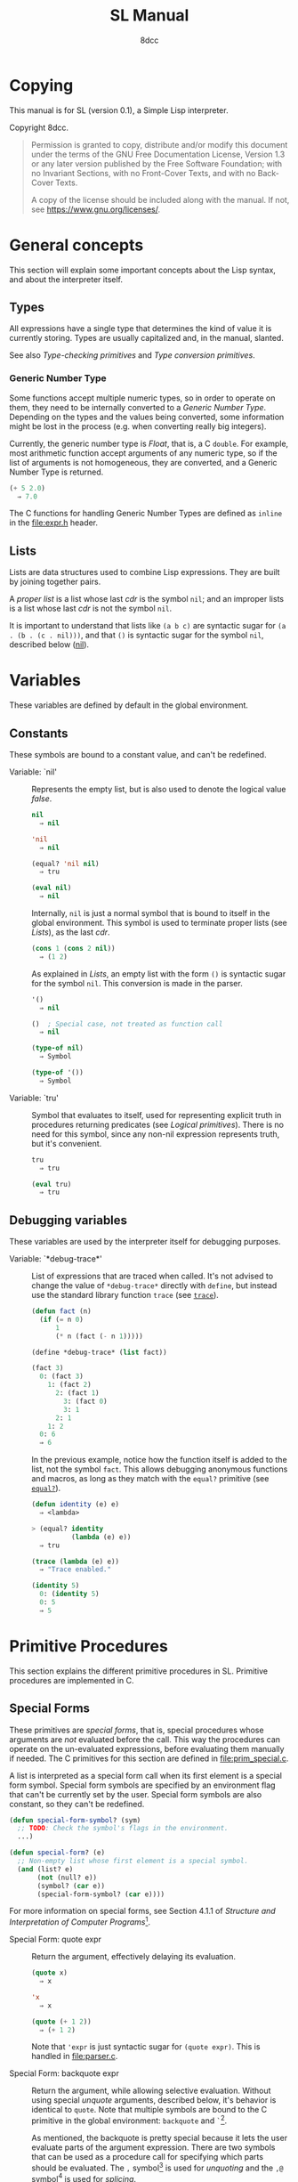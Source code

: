 # -*- fill-column: 72; -*-
#+TITLE: SL Manual
#+AUTHOR: 8dcc
#+OPTIONS: toc:2
#+STARTUP: nofold
#+TEXINFO_DIR_NAME: SL
#+TEXINFO_DIR_DESC: Simple Lisp
#+TEXINFO_DIR_CATEGORY: Software development

* COMMENT Meta
** Document manipulation

For adding Org dedicated targets to description list items.

#+begin_src emacs-lisp :results none
(query-replace-regexp (rx line-start
                          (group-n 1 (seq "- Function:"
                                          (one-or-more space)))
                          (group-n 2 (one-or-more graph))
                          (group-n 3 (seq (one-or-more space)
                                          (zero-or-more not-newline)
                                          "::"))
                          line-end)
                      "\\1\\2\\3 <<\\2>>")
#+end_src

** General todo list

- We should avoid using =⇒= and =→= directly, it would be good if we could
  use Texinfo's =@result{}=. See [[https://www.gnu.org/savannah-checkouts/gnu/texinfo/manual/texinfo/html_node/_0040result.html][Texinfo manual]].

* Copying
:PROPERTIES:
:COPYING: t
:END:

This manual is for SL (version 0.1), a Simple Lisp interpreter.

Copyright \copy 2024 8dcc.

#+begin_quote
Permission is granted to copy, distribute and/or modify this document
under the terms of the GNU Free Documentation License, Version 1.3 or
any later version published by the Free Software Foundation; with no
Invariant Sections, with no Front-Cover Texts, and with no Back-Cover
Texts.

A copy of the license should be included along with the manual. If not,
see https://www.gnu.org/licenses/.
#+end_quote

* General concepts

This section will explain some important concepts about the Lisp syntax,
and about the interpreter itself.

** Types

All expressions have a single type that determines the kind of value it
is currently storing. Types are usually capitalized and, in the manual,
slanted.

See also [[*Type-checking primitives][Type-checking primitives]] and [[*Type conversion primitives][Type conversion primitives]].

*** Generic Number Type

Some functions accept multiple numeric types, so in order to operate on
them, they need to be internally converted to a /Generic Number
Type/. Depending on the types and the values being converted, some
information might be lost in the process (e.g. when converting really
big integers).

Currently, the generic number type is /Float/, that is, a C =double=. For
example, most arithmetic function accept arguments of any numeric type,
so if the list of arguments is not homogeneous, they are converted, and
a Generic Number Type is returned.

#+begin_src lisp
(+ 5 2.0)
  ⇒ 7.0
#+end_src

The C functions for handling Generic Number Types are defined as =inline=
in the [[file:expr.h]] header.

** Lists

Lists are data structures used to combine Lisp expressions. They are
built by joining together pairs.

#+begin_comment org
TODO: Link blog article about cons.
TODO: Explain the list syntax, how ~(a b c)~ denotes a proper list and how
the dot can be used to specify the cdr, etc.
#+end_comment

A /proper list/ is a list whose last /cdr/ is the symbol =nil=; and an
improper lists is a list whose last /cdr/ is not the symbol =nil=.

It is important to understand that lists like ~(a b c)~ are syntactic
sugar for ~(a . (b . (c . nil)))~, and that ~()~ is syntactic sugar for the
symbol ~nil~, described below ([[nil]]).

* Variables

These variables are defined by default in the global environment.

** Constants

These symbols are bound to a constant value, and can't be redefined.

- Variable: `nil' :: <<nil>>

  #+begin_comment org
  TODO: Org fails to export variables named "nil", so we need to add
  quotes until it's fixed.

  https://list.orgmode.org/878qvbstna.fsf@gmail.com/T/#u
  #+end_comment

  Represents the empty list, but is also used to denote the logical
  value /false/.

  #+begin_src lisp
  nil
    ⇒ nil

  'nil
    ⇒ nil

  (equal? 'nil nil)
    ⇒ tru

  (eval nil)
    ⇒ nil
  #+end_src

  Internally, =nil= is just a normal symbol that is bound to itself in the
  global environment. This symbol is used to terminate proper lists (see
  [[*Lists][Lists]]), as the last /cdr/.

  #+begin_src lisp
  (cons 1 (cons 2 nil))
    ⇒ (1 2)
  #+end_src

  As explained in [[*Lists][Lists]], an empty list with the form ~()~ is syntactic
  sugar for the symbol =nil=. This conversion is made in the parser.

  #+begin_src lisp
  '()
    ⇒ nil

  ()  ; Special case, not treated as function call
    ⇒ nil

  (type-of nil)
    ⇒ Symbol

  (type-of '())
    ⇒ Symbol
  #+end_src

- Variable: `tru' :: <<tru>>

  Symbol that evaluates to itself, used for representing explicit truth
  in procedures returning predicates (see [[*Logical primitives][Logical primitives]]). There is
  no need for this symbol, since any non-nil expression represents
  truth, but it's convenient.

  #+begin_src lisp
  tru
    ⇒ tru

  (eval tru)
    ⇒ tru
  #+end_src

** Debugging variables

These variables are used by the interpreter itself for debugging
purposes.

- Variable: `*debug-trace*' :: <<*debug-trace*>>

  List of expressions that are traced when called. It's not advised to
  change the value of =*debug-trace*= directly with =define=, but instead
  use the standard library function =trace= (see [[trace][=trace=]]).

  #+begin_src lisp
  (defun fact (n)
    (if (= n 0)
        1
        (* n (fact (- n 1)))))

  (define *debug-trace* (list fact))

  (fact 3)
    0: (fact 3)
      1: (fact 2)
        2: (fact 1)
          3: (fact 0)
          3: 1
        2: 1
      1: 2
    0: 6
    ⇒ 6
  #+end_src

  In the previous example, notice how the function itself is added to
  the list, not the symbol =fact=. This allows debugging anonymous
  functions and macros, as long as they match with the =equal?= primitive
  (see [[equal?][=equal?=]]).

  #+begin_src lisp
  (defun identity (e) e)
    ⇒ <lambda>

  > (equal? identity
            (lambda (e) e))
    ⇒ tru

  (trace (lambda (e) e))
    ⇒ "Trace enabled."

  (identity 5)
    0: (identity 5)
    0: 5
    ⇒ 5
  #+end_src

* Primitive Procedures

This section explains the different primitive procedures in
SL. Primitive procedures are implemented in C.

** Special Forms

These primitives are /special forms/, that is, special procedures whose
arguments are /not/ evaluated before the call. This way the procedures can
operate on the un-evaluated expressions, before evaluating them manually
if needed. The C primitives for this section are defined in
[[file:prim_special.c]].

A list is interpreted as a special form call when its first element is a
special form symbol. Special form symbols are specified by an
environment flag that can't be currently set by the user. Special form
symbols are also constant, so they can't be redefined.

#+begin_src lisp
(defun special-form-symbol? (sym)
  ;; TODO: Check the symbol's flags in the environment.
  ...)

(defun special-form? (e)
  ;; Non-empty list whose first element is a special symbol.
  (and (list? e)
       (not (null? e))
       (symbol? (car e))
       (special-form-symbol? (car e))))
#+end_src

For more information on special forms, see Section 4.1.1 of /Structure
and Interpretation of Computer Programs/[fn::
[[https://web.mit.edu/6.001/6.037/sicp.pdf#subsection.4.1.1]]].

- Special Form: quote expr :: <<quote>>

  Return the argument, effectively delaying its evaluation.

  #+begin_src lisp
  (quote x)
    ⇒ x

  'x
    ⇒ x

  (quote (+ 1 2))
    ⇒ (+ 1 2)
  #+end_src

  Note that ~'expr~ is just syntactic sugar for ~(quote expr)~. This is
  handled in [[file:parser.c]].

- Special Form: backquote expr :: <<backquote>>

  Return the argument, while allowing selective evaluation. Without
  using special /unquote/ arguments, described below, it's behavior is
  identical to =quote=. Note that multiple symbols are bound to the C
  primitive in the global environment: =backquote= and =`=[fn::That is, the
  /grave accent/ character (ASCII code 96).].

  As mentioned, the backquote is pretty special because it lets the user
  evaluate parts of the argument expression. There are two symbols that
  can be used as a procedure call for specifying which parts should be
  evaluated. The =,= symbol[fn::That is, the /comma/ character (ASCII code
  44).] is used for /unquoting/ and the =,@= symbol[fn::That is, the /comma/
  character (ASCII code 44) followed by the /at sign/ (ASCII code 64).] is
  used for /splicing/.

  If an expression is /unquoted/ (e.g ~,expr~ or ~(, expr)~), it will be
  evaluated by =backquote=. If an expression is /spliced/ (e.g ~,@expr~ or ~(,@
  expr)~), it will be evaluated just like when /unquoting/, but instead of
  returning the list itself, the /contents/ of the resulting list will be
  appended to an outer list. Therefore, you can only /splice/ an
  expression if it evaluates to a list, and if the /splice/ call was made
  within another list.

  The =,= and =,@= symbols are bound in the global environment to note that
  they are reserved, but they cannot be used outside of a =backquote=
  argument.

  Again, just like with =quote=, note that ~`expr~ is just syntactic sugar
  for ~(` expr)~, and ~,expr~ is syntactic sugar for ~(, expr)~. They are all
  handled in [[file:parser.c]].

  #+begin_src lisp
  `sym
    ⇒ sym

  ;; For showing how the parser expands them.
  (quote `(a ,b c d))
    ⇒ (` (a (, b) c d))

  (define var 123)

  `(a ,var b c)
    ⇒ (a 123 b c)

  `(a (b ,var) c ,var)
    ⇒ (a (b 123) c 123)

  (define my-list '(1 2 3))

  `(a b ,@my-list c d)
    ⇒ (a b 1 2 3 c d)

  `(a b ,@(list 'X 'Y 'Z) c)
    ⇒ (a b X Y Z c)
  #+end_src

  Since the backquote evaluates each unquoted expression normally, you
  can nest backquotes without any special syntax:

  #+begin_src lisp
  `(hi               ; "hi" quoted by the outer backquote.
    ,(if (< var 30)  ; "if" Evaluated by the outer backquote.
         (+ 100 var) ; "+" evaluated depending on the "if".
         `(abc       ; "abc" quoted by the inner backquote.
           ,var      ; "var" evaluated by the inner backquote.
           xyz))     ; "xyz" quoted by the inner backquote.
    bye)             ; "bye" quoted by the outer backquote.
  #+end_src

  In the previous example, if =var= was ~7~, the backquote would return
  ~(hi 107 bye)~, but if =var= was ~35~, it would return
  ~(hi (abc 35 xyz) bye)~.

  Also note that none of this /unquote/ functionality is available inside
  =quote= arguments, just =backquote=:

  #+begin_src lisp
  '(,a b (c ,d) e)
    ⇒ ((, a) b (c (, d)) e)

  (define var 123)
    ⇒ 123

  (define my-backquote-call '`,var)
    ⇒ (` (, var))

  (eval my-backquote-call)
    ⇒ 123
  #+end_src

- Special Form: define symbol expr :: <<define>>

  Bind a symbol to a value in the current environment.

  It binds the first argument (a symbol) to the result of evaluating the
  second argument. Returns the evaluated expression.

  #+begin_src lisp
  n
    ⇒ Unbound symbol: `n'.

  (define n 123)
    ⇒ 123

  n
    ⇒ 123
  #+end_src

  As mentioned, it only operates on the /current/ environment.

  #+begin_src lisp
  (define n 123)
    ⇒ 123

  (define f
    (lambda ()
      (define n 999)
      (list "Finished:" n)))

  (f)
    ⇒ ("Finished:" 999)

  n
    ⇒ 123
  #+end_src

  It is a special form because the first argument is not evaluated. This
  way, it doesn't have to be quoted by the caller.

- Special Form: define-global symbol expr :: <<define-global>>

  Bind a symbol to a value in the top-most environment. For more
  information, see [[define][=define=]].

  #+begin_src lisp
  (define n 123)
    ⇒ 123

  (define f
    (lambda ()
      (define-global n 999)
      (list "Finished:" n)))

  (f)
    ⇒ ("Finished:" 999)

  n
    ⇒ 999
  #+end_src

- Special Form: lambda formals body... :: <<lambda>>

  Return a new anonymous procedure.

  The =lambda= primitive expects a list of formal arguments (which must be
  symbols) and one or more expressions (of any type) for the body.

  Expressions of type /Lambda/ evaluate to themselves. When calling a
  lambda, each argument is evaluated and bound to its formal symbol, and
  each expression in the body of the function is evaluated in order,
  returning the last one.

  #+begin_src lisp
  (lambda (x)
    (* x 3))
    ⇒ <lambda>

  ((lambda (x) (* x 3)) 5)
    ⇒ 15

  (define f
    (lambda (x)
      (+ x 5)))
    ⇒ <lambda>

  (f 3)
    ⇒ 8
  #+end_src

  A keyword symbol =&rest= followed by a single symbol /S/, can be used in
  the formal argument list to indicate that the caller can provide extra
  non-mandatory arguments, and they will be stored in a *list* bound to
  the symbol /S/ when making the call. If no extra arguments are provided
  when making the call, /S/ is bound to the empty list =nil=.

  #+begin_src lisp
  (define f
    (lambda (a b &rest other)
      (list a b other)))
    ⇒ <lambda>

  (f 1 2 3 4 5)
    ⇒ (1 2 (3 4 5))
  #+end_src

- Special Form: macro formals body... :: <<macro>>

  Return a new anonymous macro.

  The =macro= primitive expects a list of formal arguments (which must be
  symbols) and one or more expressions (of any type) for the body.

  Expressions of type /Macro/ evaluate to themselves. Macros are generally
  similar to lambdas, but there are some key differences:

  - When a macro is called, the arguments are *not* evaluated before
    applying it, so the macro can operate on the un-evaluated
    expressions directly, instead of on the values they compute. The
    first step of a macro call is binding the un-evaluated arguments to
    the formals.
  - Macros don't /directly/ compute values, they instead build Lisp
    expressions that will be used to compute the actual values. The
    second step of a macro call is the /macro expansion/ (see
    [[macroexpand][=macroexpand=]]). In this step, the macro is called just like a
    lambda, returning a Lisp expression.
  - The last step of a macro call is evaluating the expanded expression,
    which will be used to compute the actual value returned by the
    macro.

  In other words the general process when calling a lambda is:

  #+begin_example
  Evaluate arguments -> Bind arguments -> Evaluate body
                        `-----------------------------´
                                   (Apply)
  #+end_example

  While the call process of a macro is:

  #+begin_example
  Bind arguments -> Evaluate body -> Evaluate expansion
  `-----------------------------´
              (Expand)
  #+end_example

  While the process of calling a macro is:

  #+begin_src lisp
  (macro (name) (list 'define name 123))
    ⇒ <macro>

  (define my-macro
    (macro (name) (list 'define name 123)))
    ⇒ <macro>

  (my-macro some-name)
    ⇒ 123

  (macroexpand '(my-macro some-name))
    ⇒ (define some-name 123)

  some-name
    ⇒ 123
  #+end_src

  In the previous example, notice how we don't have to quote =some-name=
  when calling =my-macro=. This is because, since macro arguments are not
  evaluated, the /symbol/ =some-name= is passed to the macro, not the value
  bound to it. The macro is expanded to the list ~(define some-name 123)~,
  and then it's evaluated.

  The special form =backquote= can be really useful in macros. See
  [[backquote][=backquote=]].

  #+begin_src lisp
  ;; Without using backquote
  (defmacro my-macro (x y)
    (list 'if x
          (list 'func (list 'quote 'abc))
          (list '+ '1 '2 y)))

  ;; Using backquote
  (defmacro my-macro (x y)
    `(if ,x
         (func 'abc)
         (+ 1 2 ,y)))
  #+end_src

  Just like lambdas, macros support the use of the =&rest= keyword in the
  formal argument list.

  For more information on how macros behave in this Lisp, see the
  [[https://www.gnu.org/software/emacs/manual/html_node/elisp/Macros.html][Emacs Lisp manual]].

- Special Form: begin &rest exprs :: <<begin>>

  Evaluate each argument in order, and return the last result.

  This primitive is a special form for various reasons. When making a
  normal procedure call, the arguments are not required to be evaluated
  in order, when calling =begin=, they are. The fact that it has to
  evaluate the expressions is helpful when combined with something like
  =apply= and a quoted expression (see [[apply][=apply=]]).

  #+begin_src lisp
  ;; Arguments not evaluated because it's a special form.
  (begin
   (define n 123)
   (+ 1 2))
    ⇒ 3

  n
    ⇒ 123

  ;; Arguments not evaluated because the list is quoted.
  (apply begin
         '((define n 456)
           (+ 1 2)))
    ⇒ 3

  n
    ⇒ 456
  #+end_src

  Furthermore, it could be defined as a macro using =lambda=, with some
  limitations. For example, in the following macro version, calls to
  =define= would bind the variables in the =lambda= environment, which does
  not happen in the special form version.

  #+begin_src lisp
  (defmacro my-begin (&rest exprs)
    `((lambda () ,@exprs)))
    ⇒ <macro>

  (my-begin
   (define my-var 123) ; Only defined in body
   'ignored-sym
   (+ 1 2 3))
    ⇒ 6

  my-var
    ⇒ Unbound symbol: `my-var'.
  #+end_src

- Special Form: if predicate consequent alternative :: <<if>>

  Return evaluated /consequent/ or /alternative/ depending on whether or not
  /predicate/ evaluated to non-nil or not, respectively. See also [[nil][=nil=]]
  and [[tru][=tru=]].

  #+begin_src lisp
  (if tru 'abc 'xyz)
    ⇒ abc

  (if nil 'abc 'xyz)
    ⇒ xyz

  (if (> 5 3)
      (+ 10 20)
      (- 60 50))
    ⇒ 30
  #+end_src

  Note that the /predicate/ is always evaluated, but only the /consequent/
  or the /alternative/ is evaluated afterwards. This is a good example on
  why special forms are necessary, since a normal function call would
  have to evaluate the 3 arguments before applying =if= to them.

- Special Form: or &rest exprs :: <<or>>

  Evaluates each argument expression in order, and once it finds a
  non-nil result, it stops evaluating and returns it. Returns =nil= if all
  of them evaluated to =nil=, or when called with no arguments.

  #+begin_src lisp
  (or (> 1 2) (> 3 4) (> 5 6))
    ⇒ nil

  (or (> 1 2) (> 3 4) 'hello)
    ⇒ hello

  (or)
    ⇒ nil
  #+end_src

  Note that this primitive does not need to be a special form, since it
  can be built with a macro and =if=.

  #+begin_src lisp
  (defmacro my-or (&rest exprs)
    (if (null? exprs)
        nil
        ;; TODO: Don't overwrite "result", generate unique symbol.
        ;; NOTE: We could also use the `let' macro.
        `((lambda (result)
            (if result
                result
                (my-or ,@(cdr exprs))))
          ,(car exprs))))
  #+end_src

- Special Form: and &rest exprs :: <<and>>

  Evaluates each argument expression in order, and if it finds a =nil=
  result, it stops evaluating and returns =nil=. If all arguments
  evaluated to non-nil, returns the last result. Returns =tru= when called
  with no arguments.

  #+begin_src lisp
  (and (> 1 2) (> 3 4) (> 5 6))
    ⇒ nil

  (and (> 4 3) (> 2 1) 'hello)
    ⇒ hello

  (and)
    ⇒ tru
  #+end_src

  Just like with =or=, this primitive does not need to be a special form:

  #+begin_src lisp
  (defmacro my-and (&rest exprs)
    (if (null? exprs)
        tru
        ;; TODO: Don't overwrite "result", generate unique symbol.
        ;; NOTE: We could also use the `let' macro.
        `((lambda (result)
            (if result
                ,(if (null? (cdr exprs))
                     'result
                     `(my-and ,@(cdr exprs)))
                nil))
          ,(car exprs))))
  #+end_src

  If you have trouble understanding the nested backquotes, see
  [[backquote][=backquote=]].

** General Primitives

These primitives don't fit into other categories. They are defined in
[[file:prim_general.c]].

- Function: eval expr :: <<eval>>

  Evaluate the specified expression.

  Different expression types have different evaluation rules:

  1. The empty list (=nil=) evaluates to itself.
  2. Non-empty lists are evaluated as procedure calls.
     - If the (un-evaluated) =car= of the list is a special form symbol
       (see [[*Special Forms]]), it passes the un-evaluated =cdr= to the
       corresponding special form primitive.
     - If the (evaluated) =car= of the list is a macro, the macro is
       called with the un-evaluated =cdr= of the list.
     - Otherwise, the arguments are evaluated and the procedure is
       called. If one argument fails to evaluate, evaluation stops.
  3. Symbols evaluate to their bound values in the current
     environment[fn::See also Section 3.2 of SICP.].
  4. Other expression types (numbers, strings, functions, etc.)
     evaluate to themselves.

  Keep in mind that, since =eval= is a normal procedure, its arguments
  will be evaluated before the actual function call is made, so the user
  might need to use the =quote= special form.

  #+begin_src lisp
  (define var 123)

  ;; We are evaluating 123, which evaluates to itself.
  (eval var)

  ;; We are evaluating the symbol "var", which evaluates to 123.
  (eval (quote var))
  #+end_src

  The C /primitive/ is called =prim_eval=, but the actual evaluation process
  is performed by the C function =eval=, defined in [[file:eval.c]].

- Function: apply function arg-list :: <<apply>>

  Apply a function to a list of arguments.

  The first argument must be an /applicable/ expression, that is, a
  /Primitive/, /Lambda/ or /Macro/; and the second argument must be a list.

  Again, =apply= is a normal procedure, so its arguments will be evaluated
  before the call. However, even thought the user might need to quote
  the argument list, the first argument must be a /procedure/, not a
  /symbol/.

  #+begin_src lisp
  (apply '+ '(1 2 3))
    ⇒ Error: Expected a procedure as the first argument, got 'Symbol'.

  (apply + '(1 2 3))
    ⇒ 6
  #+end_src

  Just like with =eval=, the C /primitive/ is called =prim_apply=, but it's
  just a wrapper for the C function =apply=, defined in [[file:eval.c]]. It
  checks the type of the =function= expression, and dispatches the call to
  the appropriate function for performing the actual application
  process. For more information, see [[lambda][=lambda=]] and [[macro][=macro=]].

- Function: macroexpand quoted-expr :: <<macroexpand>>

  Expand =quoted-expr=, a list representing a macro call. The evaluated
  =car= of the list must be an expression of type /Macro/. The expansion of
  a macro is the expression returned by that macro before being
  evaluated. The /expansion/ step of a macro call is the same as a normal
  lambda call, but the arguments are not evaluated before calling
  it.

  #+begin_src lisp
  (defmacro inc (sym)
    (list 'define sym (list '+ sym 1)))
    ⇒ <macro>

  ;; Alternative, using backquote
  (defmacro inc (sym)
    `(define ,sym (+ ,sym 1)))
    ⇒ <macro>

  (define my-var 5)
    ⇒ 5

  (macroexpand '(inc my-var))
    ⇒ (define my-var (+ my-var 1))
  #+end_src

  Notice how the macro body just returns a list. That is the macro
  expansion. Calling a macro simply means evaluating the expanded
  expression. See also [[macro][=macro=]].

- Function: random limit :: <<random>>

  Return a random number between zero and =limit=. The argument type must
  be numeric, and the returned number will share the same type.

  #+begin_src lisp
  (random 5)
    ⇒ 4

  (random 5.0)
    ⇒ 2.261398

  (type-of (random 1))
    ⇒ Integer

  (type-of (random 1.0))
    ⇒ Float
  #+end_src

- Function: set-random-seed seed :: <<set-random-seed>>

  Set the random seed to the specified integer argument. Returns =tru=.

  #+begin_src lisp
  (set-random-seed 1337)
    ⇒ tru

  (random 1000)
    ⇒ 136

  (set-random-seed 1337)
    ⇒ tru

  (random 1000)
    ⇒ 136
  #+end_src

** Logical primitives

These primitives are used to check for logical truth. They usually
return a /predicate/, that is, an expression whose value is meant to be
interpreted as either /true/ or /false/. In SL, the empty list =nil= is used
to denote /false/, and other values denote /true/ implicitly (see
[[nil][=nil=]]). Usually, these functions return either =nil= or the explicit truth
symbol =tru=.

- Function: equal? a b &rest rest :: <<equal?>>

  Return =tru= if the structure of /all/ arguments is equal, =nil=
  otherwise. In other words, if they are isomorphic. As a rule of thumb,
  two expressions are isomorphic if =write-to-str= returns the same string
  for both of them (see [[write-to-str][=write-to-str=]]). Isomorphism for different types
  will be expanded below.

  The primitive doesn't /require/ arguments of the same type, but the
  equality will usually fail if they don't share a common one.

  Important exceptions:

  - The /symbol/ =nil= and the empty /list/ =()= are interchangeable, and
    therefore equal. This is an exception, and is explained in more
    detail in [[nil][=nil=]].

  Equality for different types:

  - Two non-empty lists are equal if they have the same number of
    elements, and if each expression in the first list is equal to the
    corresponding expression in the second list, according to this
    function =equal?=.
  - Two numbers are equal according to this function if they share the
    same type, and if they have the same value. General numeric equality
    can be checked with [[=][===]].
  - Two strings are equal if they have the same length, and if all of
    their characters match.
  - Symbols are handled just like strings, but comparing the two types
    will always returns =nil=.
  - Two expressions of type /Primitive/ are equal if they point to the
    same C function in memory.
  - Two lambda functions are equal if they have the same number of
    formals, their formals have the same names, and all of the
    expressions in their body match according to this function =equal?=.
  - Macros are handled just like lambdas, but, just like symbols and
    strings, they are not equal according to this function because they
    don't share the same expression type.

  Some examples:

  #+begin_src lisp
  (equal? 123 123)
    ⇒ tru

  (equal? 5 5.0)
    ⇒ nil

  (equal? 'abc "abc")
    ⇒ nil

  (defun foo (x) x)
    ⇒ <lambda>

  (equal? foo (lambda (x) x))
    ⇒ tru

  (equal? foo (lambda (y) y))
    ⇒ nil

  (defmacro bar (x) x)
    ⇒ <macro>

  (equal? foo bar)
    ⇒ nil
  #+end_src

- Function: = a b &rest rest :: <<=>>

  Returns =tru= if the value of /all/ numeric arguments is equal, =nil=
  otherwise. The value of two numeric expressions is equal, according to
  this function, if their values are the same after being converted to a
  /Generic Number Type/. See [[*Generic Number Type][Generic Number Type]].

  Some examples:

  #+begin_src lisp
  (= 1 1)
    ⇒ tru

  (= 1 1.0)
    ⇒ tru

  (= 1 1.0 2)
    ⇒ nil
  #+end_src

- Function: < a b &rest rest :: <<lt>>

  Return =tru= if all arguments are monotonically increasing, that is,
  $a<b<...<n$; =nil= otherwise. Predicates are therefore transitive, that
  is, $a<c$.

  Just like with equality, two expressions will increase or decrease
  depending on their type. These are the different conditions required
  for two expressions to be increasing or decreasing:

  - Two numbers are increasing or decreasing if the value of second is
    greater or smaller than the value of the first,
    respectively. Numbers can be compared if they don't share the same
    type, but will be converted to a Generic Number Type, just like with
    ===.
  - Two strings are increasing or decreasing if the first differing
    character in the strings is greater or smaller on the second string
    than on the first[fn::This is checked using the C function =strcmp=.],
    respectively.
  - Symbols are handled just like strings, but comparing the two types
    will always returns =nil=.
  - Other expression types can't be compared using this function.

  Some examples:

  #+begin_src lisp
  (< 1 2)      ; tru
  (< 10 20 30) ; tru
  (< 10 20 5)  ; nil
  #+end_src

- Function: > a b &rest rest :: <<gt>>

  Return =tru= if all arguments are monotonically decreasing, that is,
  $a>b>...>n$; =nil= otherwise. Predicates are therefore transitive, that
  is, $a>c$. For more information on this function, see [[lt][=<=]].

  Some examples:

  #+begin_src lisp
  (> 2 1)      ; tru
  (> 30 20 10) ; tru
  (> 30 20 40) ; nil
  #+end_src

** Type-checking primitives

These primitives are used for checking the type of an expression. Note
that most of these =type?= functions don't /need/ to be primitives, since we
could check the symbol returned by =type-of=. The primitives in this
section are defined in [[file:prim_type.c]].

See also [[*Types][Types]].

- Function: type-of expr :: <<type-of>>

  Return a symbol representing the type of the specified expression.

  #+begin_src lisp
  (type-of 1)
    ⇒ Integer

  (type-of 1.0)
    ⇒ Float

  (type-of 'foo)
    ⇒ Symbol

  (type-of "Bar")
    ⇒ String

  (type-of '(a b c))
    ⇒ List

  (type-of +)
    ⇒ Primitive

  (type-of (lambda (x) x))
    ⇒ Lambda

  (type-of (macro (x) x))
    ⇒ Macro
  #+end_src

- Function: int? expr :: <<int?>>

  Returns =tru= if the argument is an /Integer/ number, =nil= otherwise.

  #+begin_src lisp
  (int? 1)
    ⇒ tru

  (int? 1.0)
    ⇒ nil
  #+end_src

- Function: flt? expr :: <<flt?>>

  Returns =tru= if the argument is a /Float/ number, =nil= otherwise.

  #+begin_src lisp
  (flt? 1.0)
    ⇒ tru

  (flt? 1)
    ⇒ nil
  #+end_src

- Function: symbol? expr :: <<symbol?>>

  Returns =tru= if the argument is a /Symbol/, =nil= otherwise. Note that,
  even though the symbol =nil= and the empty list =()= are interchangeable,
  only the former is a symbol according to this function. See [[nil][=nil=]].

  #+begin_comment text
  FIXME: Improve previous explanation, check how other Lisps deal with
  it.
  #+end_comment

  #+begin_src lisp
  (define foo 123)
    ⇒ 123

  (symbol? 'foo)
    ⇒ tru

  (symbol? foo) ; 123 is checked
    ⇒ nil

  (symbol? "Bar")
    ⇒ nil

  (symbol? 'nil)
    ⇒ tru

  (symbol? nil) ; NOTE: This might change in the future
    ⇒ nil
  #+end_src

- Function: string? expr :: <<string?>>

  Returns =tru= if the argument is a /String/, =nil= otherwise.

  #+begin_src lisp
  (string? "Foo")
    ⇒ tru

  (string? 'bar)
    ⇒ nil
  #+end_src

- Function: list? expr :: <<list?>>

  Returns =tru= if the argument is a /List/, =nil= otherwise. For more details
  on how the =nil= symbol is handled, see [[symbol?][=symbol?=]].

  #+begin_src lisp
  (list? '(a b c))
    ⇒ tru

  (list? (+ 1 2)) ; 3 is checked
    ⇒ nil

  (list? nil)
    ⇒ tru

  (list? 'nil) ; NOTE: This might change in the future
    ⇒ nil
  #+end_src

- Function: primitive? expr :: <<primitive?>>

  Returns =tru= if the argument is a C /Primitive/, =nil= otherwise.

  #+begin_src lisp
  (primitive? +)
    ⇒ tru

  (defun foo (x) x)
    ⇒ <lambda>

  (primitive? foo)
    ⇒ nil
  #+end_src

- Function: lambda? expr :: <<lambda?>>

  Returns =tru= if the argument is a /Lambda/ function, =nil= otherwise.

  #+begin_src lisp
  (defun foo (x) x)
    ⇒ <lambda>

  (defmacro bar (x) x)
    ⇒ <macro>

  (lambda? foo)
    ⇒ tru

  (lambda? bar)
    ⇒ nil

  (lambda? +)
    ⇒ nil
  #+end_src

- Function: macro? expr :: <<macro?>>

  Returns =tru= if the argument is a /Macro/ function, =nil= otherwise.

  #+begin_src lisp
  (defun foo (x) x)
    ⇒ <lambda>

  (defmacro bar (x) x)
    ⇒ <macro>

  (lambda? foo)
    ⇒ nil

  (lambda? bar)
    ⇒ tru

  (lambda? +)
    ⇒ nil
  #+end_src

** Type conversion primitives

These primitives are used for converting between expression types. The
primitives in this section are defined in [[file:prim_type.c]].

- Function: int->flt expr :: <<int-to-flt>>

  Converts the specified /Integer/ into a /Float/.

  #+begin_src lisp
  (int->flt 1)
    ⇒ 1.000000
  #+end_src

- Function: flt->int expr :: <<flt-to-int>>

  Converts the specified /Float/ into an /Integer/.

  #+begin_src lisp
  (flt->int 1.0)
    ⇒ 1
  #+end_src

- Function: int->str expr :: <<int-to-str>>

  Converts the specified /Integer/ into a /String/. See also [[write-to-str][=write-to-str=]].

  #+begin_src lisp
  (int->str 1)
    ⇒ "1"
  #+end_src

- Function: flt->str expr :: <<flt-to-str>>

  Converts the specified /Float/ into a /String/.

  #+begin_src lisp
  (flt->str 1.0)
    ⇒ "1.000000"
  #+end_src

- Function: str->int expr :: <<str-to-int>>

  Converts the specified /String/ into an /Integer/.

  #+begin_src lisp
  (str->int "1")
    ⇒ 1

  (str->int "1abc")
    ⇒ 1

  (str->int "abc1") ; Invalid input
    ⇒ 0
  #+end_src

- Function: str->flt expr :: <<str-to-flt>>

  Converts the specified /String/ into a /Float/.

  #+begin_src lisp
  (str->flt "1.0")
    ⇒ 1.000000

  (str->flt "1.0abc")
    ⇒ 1.000000

  (str->flt "1")
    ⇒ 1.000000

  (str->flt "1abc")
    ⇒ 1.000000

  (str->flt "abc1") ; Invalid input
    ⇒ 0.000000
  #+end_src

** List-related primitives

These primitives are related to the construction, modification and
information of lists. The primitives in this section are defined in
[[file:prim_list.c]].

- Function: list &rest exprs :: <<list>>

  Construct a list from the specified arguments. All elements remain in
  the top level, even if they are other lists.

  #+begin_src lisp
  (list 1 2 3)
    ⇒ (1 2 3)

  (list 'a '(b c) 'd)
    ⇒ (a (b c) d)

  (list 'a 'b '() nil)
    ⇒ (a b nil nil)
  #+end_src

- Function: cons expr lst :: <<cons>>

  #+begin_comment org
  TODO: If =cons= is updated, update =cons=, =car= and =cdr= sections. Perhaps
  even add a separate section for /cons pairs/.
  #+end_comment

  Prepend =expr= to the beginning of the list =lst=[fn::For more information
  on the history of =cons=, see [[https://www-formal.stanford.edu/jmc/history/lisp/node2.html][John McCarthy (1979) /History of Lisp/]]].

  Note that lists are currently not implemented as multiple =cons= pairs,
  but as a simple linked list instead. I think this is more
  memory-efficient, but this *will probably change* in the
  future. Therefore, the =cons= implementation is a bit different that
  most other Lisps.

  #+begin_src lisp
  (cons 'a '(b c d))
    ⇒ (a b c d)

  (cons '(a b) '(c d))
    ⇒ ((a b) c d)

  (cons 'a nil)
    ⇒ (a)

  (cons 'a 'b) ; NOTE: Not yet implemented
    ⇒ Error: Expected expression of type 'List', got 'Symbol'.
  #+end_src

- Function: car pair :: <<car>>

  Return the first element of the specified /cons pair/[fn::For historical
  reasons, =car= stands for "Contents of the Address (part) of
  Register".]. Therefore, since ~(car (cons a b))~ is always ~a~, the =car= of
  a list is its first element.

  The =car= of =nil= is always =nil=, even though it represents a list with no
  elements.

  #+begin_src lisp
  (car '(a b c))
    ⇒ a

  (car '((a b) c d))
    ⇒ (a b)

  (car nil) ; Special case
    ⇒ nil
  #+end_src

- Function: cdr pair :: <<cdr>>

  Return the second element of the specified /cons pair/[fn::For
  historical reasons, =cdr= stands for "Contents of the Decrement (part)
  of Register".]. Therefore, since ~(cdr (cons a b))~ is always ~b~, the =cdr=
  of a list is the part of the list that follows the first element (the
  =car=).

  The =cdr= of =nil= is always =nil=, even though it represents a list with no
  elements.

  #+begin_src lisp
  (cdr '(a b c))
    ⇒ (b c)

  (cdr '((a b) c d))
    ⇒ (c d)

  (cdr '(a (b c) d))
    ⇒ ((b c) d)

  (cdr nil) ; Special case
    ⇒ nil
  #+end_src

- Function: length sequence :: <<length>>

  Return the number of elements in a sequence, that is, a /List/ or
  /String/.

  #+begin_src lisp
  (length '(a b c))
    ⇒ 3

  (length "abc")
    ⇒ 3

  (length nil)
    ⇒ 0

  (length "")
    ⇒ 0
  #+end_src

- Function: append &rest sequences :: <<append>>

  Attach one sequence to another, that is, a /List/ or /String/. Note that
  all arguments must share the same type, so you can't append a list to
  a string.

  #+begin_src lisp
  (append '(1 2 3) '(a b c) '(4 5 6))
    ⇒ (1 2 3 a b c 4 5 6)

  (append '(a b c))
    ⇒ (a b c)

  (append "foo" "bar")
    ⇒ "foobar"
  #+end_src

  When called with no arguments, =append= returns =nil=.

  #+begin_src lisp
  (append)
    ⇒ nil
  #+end_src

** String primitives

These primitives are related to the construction, modification and
information of strings. The primitives in this section are defined in
[[file:prim_string.c]].

Note that some functions in [[*List-related primitives][List-related primitives]] operate on /sequences/
in general, not just /lists/, so they can be used with strings.

- Function: write-to-str expr :: <<write-to-str>>

  Returns a string that represents the specified expression. The format
  of the returned string must contain enough information to be parsed
  into the original expression using [[read][=read=]].

  #+begin_comment org
  TODO: Add =read-from-str=, add section and replace in here.
  #+end_comment

  See also [[write][=write=]].

  #+begin_src lisp
  (write-to-str 1)
    ⇒ "1"

  (write-to-str 'hello)
    ⇒ "hello"

  (write-to-str (lambda (x) (* x 2)))
    ⇒ "(lambda (x) (* x 2))"

  (write-to-str "Hello, world\n")
    ⇒ "\"Hello, world\\n\""
  #+end_src

  It might be a bit hard to understand what is really escaped, and what
  is only escaped "visually". First, note that the user input is
  "un-escaped" by the lexer, so the interpreter always works with the
  real string (i.e. the interpreter would write ~0xA~ to the internal
  string, not ~[0x5C, 0x6E]~). Then, since =write-to-str= must return a
  valid string for =read=, it manually escapes it, normally resulting in
  what the user typed in the first place. However, note that the /print/
  step of the REPL also escapes strings before printing them (that's
  what I meant by "only escaped visually"). To view the "raw" output of
  =write-to-str=, it's best to use something like =print-str= (See
  [[print-str][=print-str=]]).

  #+begin_src lisp
  (begin
   (print-str (write-to-str "Hello, world\n"))
   (print-str "\n")
   (print-str "\"Hello, world\\n\"") ; Returned
   (print-str "\n")
   'done)
    → "Hello, world\n"
    → "Hello, world\n"
    ⇒ done
  #+end_src

- Function: format format-string &rest exprs :: <<format>>

  Returns a string with the specified format. This function is similar
  to C's =sprintf(3)=.

  The =format= function produces a string from the =format-string=, copying
  all characters literally, except the percent sign =%=, which is used to
  indicate the start of a /format specifier/. Format specifiers are used
  to indicate how its corresponding expression (obtained from the =exprs=
  list) should be converted and appended to the final string.

  This function expects the number of =exprs= to match the format
  specifiers in the =format-string=; the function will fail if the user
  didn't supply enough arguments, but /will not/ check if the user
  supplied more. Furthermore, the function will make sure that each
  supplied argument matches the type required by the format specifier.

  These are the currently supported format specifiers:

  - =s= :: Format an expression of type /String/. Each character is printed
    literally, nothing is escaped, similar to =print-str=.
  - =d= :: Format an expression of type /Integer/.
  - =u= :: Format an expression of type /Integer/ as unsigned.
  - =x= :: Format an expression of type /Integer/ as unsigned, in
    hexadecimal format with a =0x= prefix.
  - =f= :: Format an expression of type /Float/.
  - =%= :: Used to represent the literal percent sign =%=. This format
    specifier does not need a matching expression in the =exprs= list.

  The function will fail if the user supplied an unknown format
  specifier.

  #+begin_src lisp
  (format "%s, %s!" "Hello" "world")
    ⇒ "Hello, world!"

  (format "%d / %d = %d (%f)" 5 2 (quotient 5 2) (/ 5 2))
    ⇒ "5 / 2 = 2 (2.500000)"
  #+end_src

- Function: substring string &optional from to :: <<substring>>

  Return a new string whose contents are a substring of
  =string=. Paraphrasing the Emacs Lisp manual:

  #+begin_quote
  The returned string consists of the characters between index =from=
  (inclusive) and index =to= (exclusive) of =string=. The =from= and =to=
  arguments are zero-indexed: 0 means the first character of =string=.

  Negative values are counted from the end of =string=, so -1 represents
  the last character in the string.

  If =from= is nil, the substring starts at index 0; and if =to= is nil, the
  substring runs to the end of =string=.
  #+end_quote

  Some examples:

  #+begin_src lisp
  (substring "abcdef")
    ⇒ "abcdef"

  (substring "abcdef" 0 2)
    ⇒ "ab"

  (substring "abcdef" 1 nil)
    ⇒ "bcdef"

  (substring "abcdef" -1 nil)
    ⇒ "f"

  (substring "abcdef" 1 -1)
    ⇒ "bcde"

  (substring "abcdef" -3 -1)
    ⇒ "de"
  #+end_src

- Function: re-match-groups regexp string &optional ignore-case :: <<re-match-groups>>

  Try to match every group in =regexp= against =string=, and return a list
  with the matches. Each match in the returned list is a /Pair/ with the
  form ~(START . END)~, where =START= and =END= are integers that indicate the
  /start/ and /end/ index of that match inside the =string=. Therefore, the
  structure of the returned list is:

  #+begin_src lisp
  ((START . END)
   (START . END)
   ...
   (START . END))
  #+end_src

  The first match in the returned list corresponds to the entire =regexp=,
  and the remaining elements correspond to each parenthesized group, if
  any. If the =regexp= didn't match =string=, the function returns =nil=.

  By default, the search is case-sensitive, but this can be overwritten
  by specifying a non-nil argument for the optional parameter
  =ignore-case=[fn::When non-nil, the C function =regcomp= is called with
  the =REG_ICASE= flag. For more information, see [[https://pubs.opengroup.org/onlinepubs/009695399/functions/regcomp.html][the manual page for
  =regcomp=]].].

  The function uses POSIX regular expression syntax, more specifically
  /Extended Regular Expression/ (ERE) syntax[fn::For more information, see
  IEEE Std 1003.1, Section 9, [[https://pubs.opengroup.org/onlinepubs/009695399/basedefs/xbd_chap09.html][/Regular Expressions/]]; and the =sed= manual,
  [[https://www.gnu.org/software/sed/manual/html_node/ERE-syntax.html][/Overview of extended regular expression syntax/]] as well as [[https://www.gnu.org/software/sed/manual/html_node/Character-Classes-and-Bracket-Expressions.html][/Character
  Classes and Bracket Expressions/]].].

  Some examples:

  #+begin_src lisp
  (define str "abc XYZ 123")

  (re-match-groups "abc" str)
    ⇒ ((0 . 3))

  (re-match-groups "xyz" str)
    ⇒ nil

  (re-match-groups "xyz" str tru)
    ⇒ ((4 . 7))

  (re-match-groups "^(abc) ([A-Z]+) ([[:digit:]]+)$" str)
    ⇒ ((0 . 11) (0 . 3) (4 . 7) (8 . 11))
  #+end_src

  Note that this function only returns information about the /first match/
  of =regexp= in =string=, not about all the possible matches:

  #+begin_src lisp
  ;; Not ((0 . 1) (1 . 2) (2 . 3))
  (re-match-groups "a" "aaa")
    ⇒ ((0 . 1))
  #+end_src

  Also note that, since any non-nil argument can be used for the
  =ignore-case= parameter, sometimes it might be a good idea to use a
  descriptive symbol:

  #+begin_src lisp
  (re-match-groups "abc" "ABC" 'ignore-case)
    ⇒ ((0 . 3))
  #+end_src

** Arithmetic primitives

These primitives are used for performing arithmetical operations on
numbers. The primitives in this section are defined in
[[file:prim_arith.c]]. See also [[*Bit-wise primitives][Bit-wise primitives]].

- Function: + &rest numbers :: <<+>>

  Add the specified numbers. If the arguments don't share a common type,
  they are converted to a common type (see [[*Generic Number Type][Generic Number Type]]). Returns
  0 when called with no arguments.

  #+begin_src lisp
  (+)
    ⇒ 0

  (+ 1 2 3)
    ⇒ 6

  (+ 1 2.0 3)
    ⇒ 6.000000
  #+end_src

- Function: - &rest numbers :: <<->>

  Subtract the specified numbers in order. If the arguments don't share
  a common type, they are converted to a common type (see [[*Generic Number Type][Generic Number
  Type]]). When called with just one argument, it's negated. Returns 0
  when called with no arguments.

  #+begin_src lisp
  (-)
    ⇒ 0

  (- 5)
    ⇒ -5

  (- 5 2 1)
    ⇒ 2

  (- 5 2.0 1)
    ⇒ 2.000000
  #+end_src

- Function: * &rest numbers :: <<*>>

  Multiply the specified numbers. If the arguments don't share a common
  type, they are converted to a [[*Generic Number Type][Generic Number Type]]. Returns 1 when
  called with no arguments.

  #+begin_src lisp
  (*)
    ⇒ 1

  (* 1 2 3)
    ⇒ 6

  (* 1 2.0 3)
    ⇒ 6.000000
  #+end_src

- Function: / dividend &rest divisors :: <</>>

  Divide the =dividend= by each divisor in order. The arguments are /always/
  converted to a common type, even if the arguments share a common type
  (see [[*Generic Number Type][Generic Number Type]]). For integer division, see
  [[quotient][=quotient=]]. Trying to divide by zero results in an error.

  #+begin_src lisp
  (/ 10)
    ⇒ 10.000000

  (/ 10 2)
    ⇒ 5.000000

  (/ 10 0)
    ⇒ Error: Trying to divide by zero.

  (/ 10 3)
    ⇒ 3.333333

  (/ 10 2 2)
    ⇒ 2.500000
  #+end_src

- Function: mod dividend &rest divisors :: <<mod>>

  Return the modulus of =dividend= by each divisor in order. Just like =/=,
  this function converts all arguments to a common type before operating
  on them (see [[*Generic Number Type][Generic Number Type]]). This function allows floating-point
  and negative inputs[fn::For more details on a possible implementation
  of a floating-point =mod=, see [[https://8dcc.github.io/programming/fmod.html][the article on my blog]].]. Trying to
  divide by zero results in an error.

  Similarly to how the Emacs Lisp manual describes =mod=, the following
  expression should be equal to the =dividend=:

  #+begin_src lisp
  (+ (mod dividend divisor)
     (* (floor (/ dividend divisor)) divisor))
  #+end_src

  Note that, although the behavior of the =mod= function is the same in SL
  and in Emacs Lisp, the behavior of the =floor= and =/= functions is
  not. See [[floor][=floor=]].

  Some examples of =mod=:

  #+begin_src lisp
  (mod 10)
    ⇒ 10.000000

  (mod 10 2)
    ⇒ 0.000000

  (mod 10 3)
    ⇒ 1.000000
  #+end_src

- Function: quotient dividend &rest divisors :: <<quotient>>

  Divide the =dividend= by each divisor in order. Unlike =/=, this function
  /only/ operates with integers. Trying to divide by zero results in an
  error.

  #+begin_src lisp
  (quotient 10)
    ⇒ 10

  (quotient 10 2)
    ⇒ 5

  (quotient 10 0)
    ⇒ Error: Trying to divide by zero.

  (quotient 10 3)
    ⇒ 3
  #+end_src

  The behavior is identical to integer division in C, that is, the
  result is always truncated towards zero; in other words, rounded
  towards the smallest absolute value. Dividing using =quotient= is /not/
  the same as using =floor= on a floating point =/= division:

  #+begin_src lisp
  (floor (/ -5 2))
    ⇒ -3.000000

  (quotient -5 2)
    ⇒ -2
  #+end_src

- Function: remainder dividend &rest divisors :: <<remainder>>

  Return the remainder of =dividend= by each divisor in order. Unlike =mod=,
  this function /only/ operates with integers. Trying to divide by zero
  results in an error.

  The =remainder= function in SL works like the =remainder= function in
  Scheme. The following expression should be equal to the =dividend=:

  #+begin_src lisp
  (+ (remainder dividend divisor)
     (* (quotient dividend divisor) divisor))
  #+end_src

  Again, note the difference between ~(floor (/ ...))~ and
  ~(quotient ...)~. See [[quotient][=quotient=]] and [[floor][=floor=]].

  Some examples of =remainder=:

  #+begin_src lisp
  (remainder 10)
  ⇒ 10

  (remainder 10 2)
  ⇒ 0

  (remainder 10 3)
  ⇒ 1
  #+end_src

  The behavior of this function is identical to the =%= operator in
  C. Note that, in SL, the /remainder/ and the /modulo/ of two numbers is
  not the same:

  #+begin_src lisp
  (remainder -5 2)
    ⇒ -1

  (mod -5 2)
    ⇒ 1.000000
  #+end_src

- Function: round number :: <<round>>

  Round =number= to nearest integer. Halfway cases are rounded /away/ from
  zero. The type of the returned value always matches the type of the
  input.

  #+begin_src lisp
  (round 5)
    ⇒ 5

  (round 5.3)
    ⇒ 5.000000

  (round 5.5)
    ⇒ 6.000000

  (round 5.6)
    ⇒ 6.000000

  (round -5.3)
    ⇒ -5.000000

  (round -5.5)
    ⇒ -6.000000

  (round -5.6)
    ⇒ -6.000000
  #+end_src

- Function: floor number :: <<floor>>

  Return the largest integral value not greater than =number=. In other
  words, round the specified =number= towards negative infinity. The type
  of the returned value always matches the type of the input.

  #+begin_src lisp
  (floor 5)
    ⇒ 5

  (floor 5.0)
    ⇒ 5.000000

  (floor 5.7)
    ⇒ 5.000000

  (floor -5.0)
    ⇒ -5.000000

  (floor -5.7)
    ⇒ -6.000000
  #+end_src

  Note how =floor= does /not/ round towards zero for negative values. See also [[truncate][=truncate=]].

- Function: ceiling number :: <<ceiling>>

  Return the smallest integral value not less than =number=. In other
  words, round the specified =number= towards positive infinity. The type
  of the returned value always matches the type of the input.

  #+begin_src lisp
  (ceiling 5)
    ⇒ 5

  (ceiling 5.0)
    ⇒ 5.000000

  (ceiling 5.3)
    ⇒ 6.000000

  (ceiling -5.0)
    ⇒ -5.000000

  (ceiling -5.3)
    ⇒ -5.000000
  #+end_src

- Function: truncate number :: <<truncate>>

  Round the specified =number= to an integer, towards zero. In other
  words, return the =number= with the fractional part set to zero. The
  type of the returned value always matches the type of the input.

  #+begin_src lisp
  (truncate 5)
    ⇒ 5

  (truncate 5.3)
    ⇒ 5.000000

  (truncate 5.6)
    ⇒ 5.000000

  (truncate -5.3)
    ⇒ -5.000000

  (truncate -5.6)
    ⇒ -5.000000
  #+end_src

** Bit-wise primitives

These primitives are related to the manipulation of bits. The primitives
in this section are defined in [[file:prim_bitwise.c]].

- Function: bit-and integer &rest rest :: <<bit-and>>

  Perform a bit-wise /and/ operation with each integer argument. That is,
  each bit in the result is set if that bit was set in all of the
  arguments.

  #+begin_example
  0b11110000  0xF0  240
  0b11001100  0xCC  204
  ----------  ----  --- (AND)
  0b11000000  0xC0  192
  #+end_example

  Some examples:

  #+begin_src lisp
  (bit-and 0xF0 0xCC)
    ⇒ 192

  (bit-and 0xF0 0xCC 0x03)
    ⇒ 0
  #+end_src

- Function: bit-or integer &rest rest :: <<bit-or>>

  Perform a bit-wise /or/ operation with each integer argument. That is,
  each bit in the result is set if that bit was set in at least one of
  the arguments.

  #+begin_example
  0b11110000  0xF0  240
  0b11001100  0xCC  204
  ----------  ----  --- (OR)
  0b11111100  0xFC  252
  #+end_example

  Some examples:

  #+begin_src lisp
  (bit-or 0xF0 0xCC)
    ⇒ 252

  (bit-or 0xF0 0xCC 0x03)
    ⇒ 255
  #+end_src

- Function: bit-xor integer &rest rest :: <<bit-xor>>

  Perform a bit-wise /xor/ operation with each integer argument. That is,
  each bit in the result is set if that bit was set in an odd number of
  arguments.

  #+begin_example
  0b11110000  0xF0  240
  0b11001100  0xCC  204
  ----------  ----  --- (XOR)
  0b00111100  0x3C   60
  #+end_example

  Some examples:

  #+begin_src lisp
  (bit-xor 0xF0 0xCC)
    ⇒ 60

  (bit-xor 0xF0 0xCC 0x03)
    ⇒ 63
  #+end_src

- Function: bit-not integer :: <<bit-not>>

  Perform a bit-wise /not/ operation on =integer=. That is, if a bit was set
  (1) in the input, it becomes unset; and if the bit was unset (0), it
  becomes set.

  #+begin_example
  0b11001100  0xCC  204
  ----------  ----  --- (NOT)
  0b00110011  0x33   51
  #+end_example

  Some examples:

  #+begin_src lisp
  (bit-not 0xCC)
    ⇒ -205 ; Shown as signed

  (format "%x" (bit-not 0xCC))
    ⇒ "0xffffffffffffff33"

  (bit-not 0)
    ⇒ -1

  (format "%x" (bit-not 0))
    ⇒ "0xffffffffffffffff"
  #+end_src

- Function: shr integer n-bits :: <<shr>>

  Shift the specified =integer= /n/ bits to the right. Sets the high-order
  bits to zero. It is equivalent to the ~>>~ C operator, and to the =shr=
  ~x86~ assembly instruction[fn::It is /not/ equivalent to the =ror=
  instruction.].

  Some examples:

  #+begin_src lisp
  (shr 0xF0 4)
    ⇒ 15

  (format "%x" (shr 0xF0 4))
    ⇒ "0xf"

  (shr 0xF0 6)
    ⇒ 3

  (format "%x" (shr 0xF0 6))
    ⇒ "0x3"
  #+end_src

- Function: shl integer n-bits :: <<shl>>

  Shift the specified =integer= /n/ bits to the left. Sets the low-order
  bits to zero. It is equivalent to the ~<<~ C operator, and to the =shl=
  ~x86~ assembly instruction[fn::It is /not/ equivalent to the =rol=
  instruction.].

  Some examples:

  #+begin_src lisp
  (shl 0x0F 4)
    ⇒ 240

  (format "%x" (shl 0x0F 4))
    ⇒ "0xf0"

  (shl 0x0F 6)
    ⇒ 960

  (format "%x" (shl 0x0F 6))
    ⇒ "0x3c0"
  #+end_src

** Input/Output primitives

These primitives are related to reading and writing data to the outside
world. They are defined in [[file:prim_io.c]].

- Function: read :: <<read>>

  Read a single expression from the standard input, parse it, and return
  it as a Lisp expression. It's the first step in the REPL, which
  consists of reading a string from the standard input, tokenizing it,
  and parsing it into a Lisp expression.

  In the following example, note that the inputs are shown literally, so
  in the input ~"Hello\nWorld\n"~, the user typed the quotes, =\= and =n=.

  #+begin_src lisp
  (read)
    ;; Input: foo bar
    ⇒ foo

  (type-of (read))
    ;; Input: foo
    ⇒ Symbol

  (read)
    ;; Input: "Hello\nWorld\n"
    ⇒ "Hello\nWorld\n"

  (print-str (read))
    ;; Input: "Hello\nWorld\n"
    → Hello
    → World

  (eval (read))
    ;; Input: (+ 1 2)
    ⇒ 3
  #+end_src

  Note the difference with [[scan-str][=scan-str=]].

- Function: write expr :: <<write>>

  Write an expression in such a way that it can be parsed into the
  original expression using [[read][=read=]]. This function returns =tru= on
  success. For more information, see [[write-to-str][=write-to-str=]].

  #+begin_src lisp
  (write 123)
    → 123
    ⇒ tru

  (write 'sym)
    → sym
    ⇒ tru

  (write "foo\nbar")
    → "foo\nbar"
    ⇒ tru

  (write "foo
  bar
  baz")
    → "foo\nbar\nbaz"
    ⇒ tru
  #+end_src

- Function: scan-str &optional delimiters :: <<scan-str>>

  Read user input into a string. This function reads from the standard
  input until one of the following is found:

    - End-of-file (=EOF=).
    - Null character (~'\0'~).
    - A character in the =delimiters= string.

  By default, the =delimiters= string is ~"\n"~, so the function stops
  reading as soon as the received character is a newline. Note that the
  final delimiter is not included in the returned string.

  #+begin_comment org
  TODO: We should include the first found delimiter in the returned
  string, but there is no way of returning EOF or null character, so it
  should remain consistent. Mention that the user might have to use some
  string function to remove it, like [[substring][=substring=]].
  #+end_comment

  Unlike =read=, this function doesn't read or parse a single Lisp
  expression. See [[read][=read=]].

  In the following example, ~<RET>~ and ~<TAB>~ are used to indicate that
  the user pressed the return and tab keys, respectively.

  #+begin_src lisp
  (scan-str)
    ;; Input: foo<RET>
    ⇒ "foo"

  (type-of (scan-str))
    ;; Input: foo<RET>
    ⇒ String

  (scan-str)
    ;; Input: Hello<TAB>World<RET>
    ⇒ "Hello\tWorld"

  (scan-str "._-\n")
    ;; Input: Hello. World.<RET>
    ⇒ "Hello"
  #+end_src

- Function: print-str string :: <<print-str>>

  Print the specified string literally to standard output. Returns its
  argument.

  #+begin_src lisp
  (print-str "Hello, world.\n")
    → Hello, world.
    ⇒ "Hello, world.\n"

  (print-str "I am \"escaping\" the quotes...\n")
    → I am "escaping" the quotes...
    ⇒ "I am \"escaping\" the quotes...\n"
  #+end_src

  Unlike =write=, it only operates on strings, does not print the
  double-quotes, and doesn't escape anything implicitly.

  #+begin_src lisp
  (print-str "123 \"abc\" 456\n")
    → 123 "abc" 456
    ⇒ "123 \"abc\" 456\n"

  (write "123 \"abc\" 456\n")
    → "123 \"abc\" 456\n"
    ⇒ tru
  #+end_src

  Note that =write= is doing the escaping before printing; =print-str=
  doesn't "un-escape" anything, the user input is converted by the
  lexer. See [[write-to-str][=write-to-str=]].

- Function: error string :: <<error>>

  TODO

* Standard library

TODO

** Debugging

TODO

- Function: trace function :: <<trace>>

  TODO
